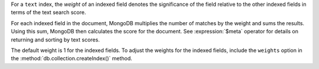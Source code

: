 For a ``text`` index, the *weight* of an indexed field denotes the
significance of the field relative to the other indexed fields in terms
of the text search score.

For each indexed field in the document, MongoDB multiplies the number
of matches by the weight and sums the results. Using this sum, MongoDB
then calculates the score for the document. See :expression:`$meta`
operator for details on returning and sorting by text scores.

The default weight is 1 for the indexed fields. To adjust the weights
for the indexed fields, include the ``weights`` option in the
:method:`db.collection.createIndex()` method.
